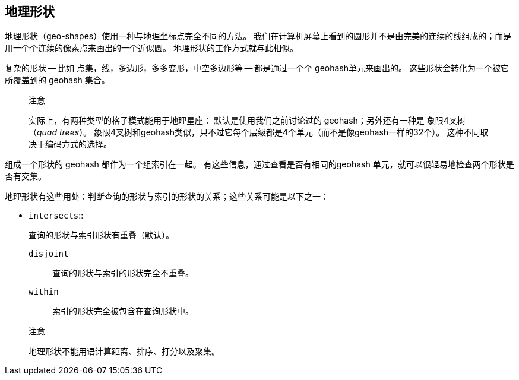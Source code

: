 ## 地理形状

地理形状（geo-shapes）使用一种与地理坐标点完全不同的方法。
我们在计算机屏幕上看到的圆形并不是由完美的连续的线组成的；而是用一个个连续的像素点来画出的一个近似圆。
地理形状的工作方式就与此相似。

复杂的形状 -- 比如 点集，线，多边形，多多变形，中空多边形等 -- 都是通过一个个 geohash单元来画出的。
这些形状会转化为一个被它所覆盖到的 geohash 集合。

> 注意

> 实际上，有两种类型的格子模式能用于地理星座：
> 默认是使用我们之前讨论过的 geohash；另外还有一种是 象限4叉树（_quad trees_）。
> 象限4叉树和geohash类似，只不过它每个层级都是4个单元（而不是像geohash一样的32个）。
> 这种不同取决于编码方式的选择。


组成一个形状的 geohash 都作为一个组索引在一起。
有这些信息，通过查看是否有相同的geohash 单元，就可以很轻易地检查两个形状是否有交集。


地理形状有这些用处：判断查询的形状与索引的形状的关系；这些关系可能是以下之一：

- `intersects`::

  查询的形状与索引形状有重叠（默认）。

`disjoint`::

  查询的形状与索引的形状完全不重叠。

`within`::

  索引的形状完全被包含在查询形状中。

> 注意

> 地理形状不能用语计算距离、排序、打分以及聚集。

